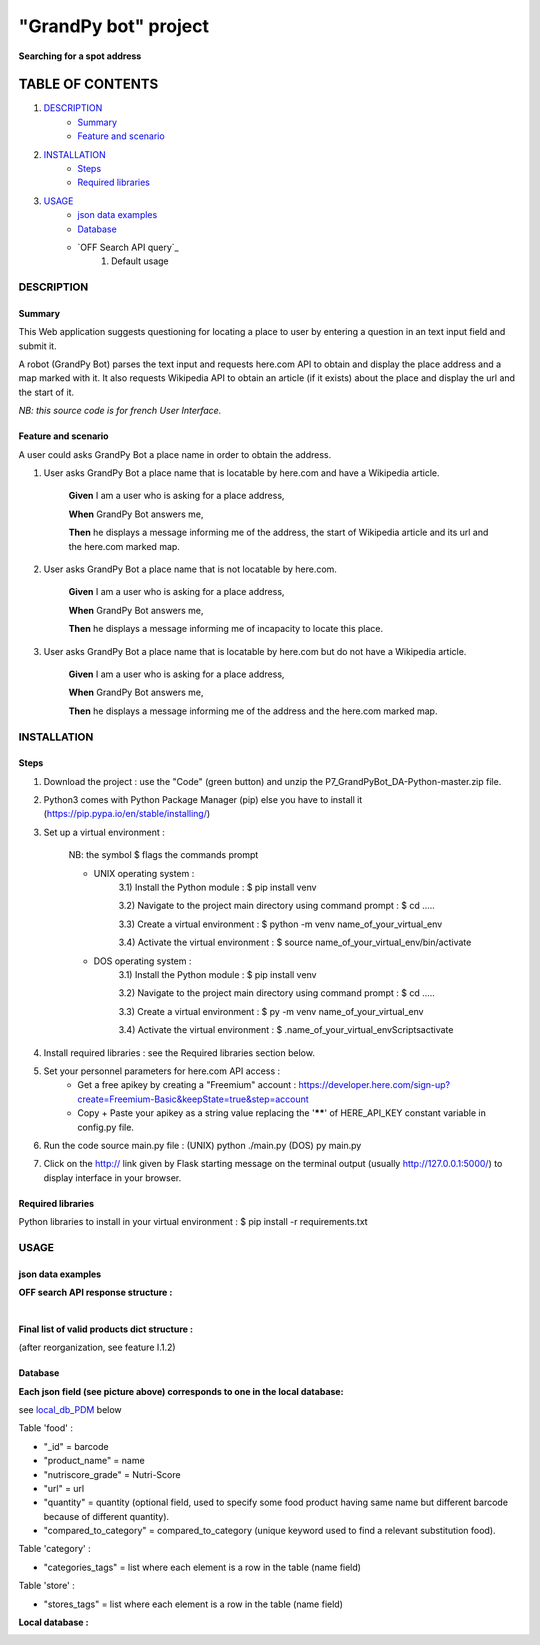 =====================
"GrandPy bot" project
=====================
**Searching for a spot address**

|Status badge| |UIlanguage badge|

*****************
TABLE OF CONTENTS
*****************

1. `DESCRIPTION`_
    * `Summary`_
    * `Feature and scenario`_

2. `INSTALLATION`_
    * `Steps`_
    * `Required libraries`_

3. `USAGE`_
    * `json data examples`_
    * `Database`_
    * `OFF Search API query`_
        1) Default usage

DESCRIPTION
===========

Summary
-------
This Web application suggests questioning for locating a place to user by entering a question in an text input field and submit it.

A robot (GrandPy Bot) parses the text input and requests here.com API to obtain and display the place address and a map marked with it.
It also requests Wikipedia API to obtain an article (if it exists) about the place and display the url and the start of it.

*NB: this source code is for french User Interface.*

Feature and scenario
--------------------
A user could asks GrandPy Bot a place name in order to obtain the address.

1) User asks GrandPy Bot a place name that is locatable by here.com and have a Wikipedia article.

    **Given** I am a user who is asking for a place address,

    **When** GrandPy Bot answers me,

    **Then** he displays a message informing me of the address, the start of Wikipedia article and its url and the here.com marked map.

2) User asks GrandPy Bot a place name that is not locatable by here.com.

    **Given** I am a user who is asking for a place address,

    **When** GrandPy Bot answers me,

    **Then** he displays a message informing me of incapacity to locate this place.

3) User asks GrandPy Bot a place name that is locatable by here.com but do not have a Wikipedia article.

    **Given** I am a user who is asking for a place address,

    **When** GrandPy Bot answers me,

    **Then** he displays a message informing me of the address and the here.com marked map.

INSTALLATION
============

Steps
-----

1) Download the project : use the "Code" (green button) and unzip the P7_GrandPyBot_DA-Python-master.zip file.
2) Python3 comes with Python Package Manager (pip) else you have to install it (https://pip.pypa.io/en/stable/installing/)

3) Set up a virtual environment :

    NB: the symbol $ flags the commands prompt

    * UNIX operating system :
        3.1) Install the Python module : $ pip install venv

        3.2) Navigate to the project main directory using command prompt : $ cd .....

        3.3) Create a virtual environment : $ python -m venv name_of_your_virtual_env

        3.4) Activate the virtual environment : $ source name_of_your_virtual_env/bin/activate


    * DOS operating system :
        3.1) Install the Python module : $ pip install venv

        3.2) Navigate to the project main directory using command prompt : $ cd .....

        3.3) Create a virtual environment : $ py -m venv name_of_your_virtual_env

        3.4) Activate the virtual environment : $ .\name_of_your_virtual_env\Scripts\activate


4) Install required libraries : see the Required libraries section below.

5) Set your personnel parameters for here.com API access :
    * Get a free apikey by creating a "Freemium" account : https://developer.here.com/sign-up?create=Freemium-Basic&keepState=true&step=account
    * Copy + Paste your apikey as a string value replacing the '******' of HERE_API_KEY constant variable in config.py file.

6) Run the code source main.py file : (UNIX) python ./main.py (DOS) py main.py

7) Click on the http:// link given by Flask starting message on the terminal output (usually http://127.0.0.1:5000/) to display interface in your browser.

Required libraries
------------------
|vPython badge|
|vHTML badge| |vCSS badge| |JavaScript badge|


Python libraries to install in your virtual environment : $ pip install -r requirements.txt


USAGE
=====
json data examples
------------------
**OFF search API response structure :**

.. _response.json:
.. image:: ./ImagesReadme/OFF_search_API_response_1_product.png

|

**Final list of valid products dict structure :**

(after reorganization, see feature I.1.2)

.. _valid_product.json:
.. image:: ./ImagesReadme/1_valid_product.png

Database
--------

**Each json field (see picture above) corresponds to one in the local database:**

see local_db_PDM_ below

Table 'food' :

* "_id" = barcode
* "product_name" = name
* "nutriscore_grade" = Nutri-Score
* "url" = url
* "quantity" = quantity (optional field, used to specify some food product having same name but different barcode because of different quantity).
* "compared_to_category" = compared_to_category (unique keyword used to find a relevant substitution food).

Table 'category' :

* "categories_tags" = list where each element is a row in the table (name field)


Table 'store' :

* "stores_tags" = list where each element is a row in the table (name field)

**Local database :**

.. _local_db_PDM:
.. image:: ./ImagesReadme/local_db_schema.png

.. |vPython badge| image:: https://img.shields.io/badge/Python-3.8-blue.svg
.. |vHTML badge| image:: https://img.shields.io/badge/HTML-5-orange.svg
.. |vCSS badge| image:: https://img.shields.io/badge/CSS-3-blue.svg
.. |JavaScript badge| image:: https://img.shields.io/badge/JavaScript-.-yellow.svg

.. |Status badge| image:: https://img.shields.io/badge/Status-Development-orange.svg
.. |UIlanguage badge| image:: https://img.shields.io/badge/UI-French-9cf.svg
